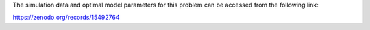 The simulation data and optimal model parameters for this problem can be 
accessed from the following link:

https://zenodo.org/records/15492764